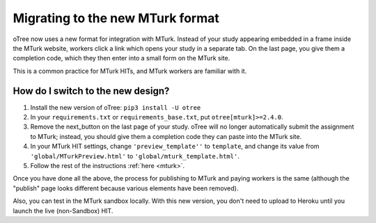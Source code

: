 .. _mturk-new-format:

Migrating to the new MTurk format
=================================

oTree now uses a new format for integration with MTurk.
Instead of your study appearing embedded in a frame inside the MTurk website,
workers click a link which opens your study in a separate tab.
On the last page, you give them a completion code, which they then enter into
a small form on the MTurk site.

This is a common practice for MTurk HITs, and MTurk workers are familiar with it.

How do I switch to the new design?
----------------------------------

#.  Install the new version of oTree: ``pip3 install -U otree``
#.  In your ``requirements.txt`` or ``requirements_base.txt``, put ``otree[mturk]>=2.4.0``.
#.  Remove the next_button on the last page of your study.
    oTree will no longer automatically submit the assignment to MTurk;
    instead, you should give them a completion code they can paste into the MTurk site.
#.  In your MTurk HIT settings, change ``'preview_template''`` to
    ``template``, and change its value from ``'global/MTurkPreview.html'`` to ``'global/mturk_template.html'``.
#.  Follow the rest of the instructions :ref:`here <mturk>`.

Once you have done all the above, the process for publishing to MTurk and paying workers is the same
(although the "publish" page looks different because various elements have been removed).

Also, you can test in the MTurk sandbox locally.
With this new version,
you don't need to upload to Heroku until you launch the live (non-Sandbox) HIT.